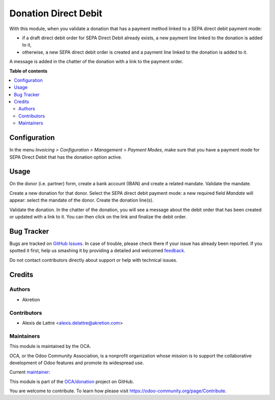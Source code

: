 =====================
Donation Direct Debit
=====================

.. !!!!!!!!!!!!!!!!!!!!!!!!!!!!!!!!!!!!!!!!!!!!!!!!!!!!
   !! This file is generated by oca-gen-addon-readme !!
   !! changes will be overwritten.                   !!
   !!!!!!!!!!!!!!!!!!!!!!!!!!!!!!!!!!!!!!!!!!!!!!!!!!!!

.. |badge1| image:: https://img.shields.io/badge/maturity-Beta-yellow.png
    :target: https://odoo-community.org/page/development-status
    :alt: Beta
.. |badge2| image:: https://img.shields.io/badge/licence-AGPL--3-blue.png
    :target: http://www.gnu.org/licenses/agpl-3.0-standalone.html
    :alt: License: AGPL-3
.. |badge3| image:: https://img.shields.io/badge/github-OCA%2Fdonation-lightgray.png?logo=github
    :target: https://github.com/OCA/donation/tree/14.0/donation_direct_debit
    :alt: OCA/donation
.. |badge4| image:: https://img.shields.io/badge/weblate-Translate%20me-F47D42.png
    :target: https://translation.odoo-community.org/projects/donation-14-0/donation-14-0-donation_direct_debit
    :alt: Translate me on Weblate
.. |badge5| image:: https://img.shields.io/badge/runbot-Try%20me-875A7B.png
    :target: https://runbot.odoo-community.org/runbot/180/14.0
    :alt: Try me on Runbot

|badge1| |badge2| |badge3| |badge4| |badge5| 

With this module, when you validate a donation that has a payment method linked to a SEPA direct debit payment mode:

* if a draft direct debit order for SEPA Direct Debit already exists, a new payment line linked to the donation is added to it,

* otherwise, a new SEPA direct debit order is created and a payment line linked to the donation is added to it.

A message is added in the chatter of the donation with a link to the payment order.

**Table of contents**

.. contents::
   :local:

Configuration
=============

In the menu *Invoicing > Configuration > Management > Payment Modes*, make sure that you have a payment mode for SEPA Direct Debit that has the donation option active.

Usage
=====

On the donor (i.e. partner) form, create a bank account (IBAN) and create a related mandate. Validate the mandate.

Create a new donation for that donor. Select the SEPA direct debit payment mode: a new required field *Mandate* will appear: select the mandate of the donor. Create the donation line(s).

Validate the donation. In the chatter of the donation, you will see a message about the debit order that has been created or updated with a link to it. You can then click on the link and finalize the debit order.

Bug Tracker
===========

Bugs are tracked on `GitHub Issues <https://github.com/OCA/donation/issues>`_.
In case of trouble, please check there if your issue has already been reported.
If you spotted it first, help us smashing it by providing a detailed and welcomed
`feedback <https://github.com/OCA/donation/issues/new?body=module:%20donation_direct_debit%0Aversion:%2014.0%0A%0A**Steps%20to%20reproduce**%0A-%20...%0A%0A**Current%20behavior**%0A%0A**Expected%20behavior**>`_.

Do not contact contributors directly about support or help with technical issues.

Credits
=======

Authors
~~~~~~~

* Akretion

Contributors
~~~~~~~~~~~~

* Alexis de Lattre <alexis.delattre@akretion.com>

Maintainers
~~~~~~~~~~~

This module is maintained by the OCA.

.. image:: https://odoo-community.org/logo.png
   :alt: Odoo Community Association
   :target: https://odoo-community.org

OCA, or the Odoo Community Association, is a nonprofit organization whose
mission is to support the collaborative development of Odoo features and
promote its widespread use.

.. |maintainer-alexis-via| image:: https://github.com/alexis-via.png?size=40px
    :target: https://github.com/alexis-via
    :alt: alexis-via

Current `maintainer <https://odoo-community.org/page/maintainer-role>`__:

|maintainer-alexis-via| 

This module is part of the `OCA/donation <https://github.com/OCA/donation/tree/14.0/donation_direct_debit>`_ project on GitHub.

You are welcome to contribute. To learn how please visit https://odoo-community.org/page/Contribute.
